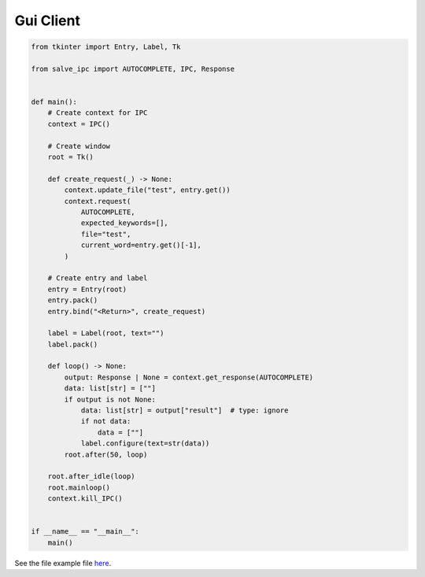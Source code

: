 ==========
Gui Client
==========

.. code-block:: python

    from tkinter import Entry, Label, Tk
    
    from salve_ipc import AUTOCOMPLETE, IPC, Response
    
    
    def main():
        # Create context for IPC
        context = IPC()
    
        # Create window
        root = Tk()
    
        def create_request(_) -> None:
            context.update_file("test", entry.get())
            context.request(
                AUTOCOMPLETE,
                expected_keywords=[],
                file="test",
                current_word=entry.get()[-1],
            )
    
        # Create entry and label
        entry = Entry(root)
        entry.pack()
        entry.bind("<Return>", create_request)
    
        label = Label(root, text="")
        label.pack()
    
        def loop() -> None:
            output: Response | None = context.get_response(AUTOCOMPLETE)
            data: list[str] = [""]
            if output is not None:
                data: list[str] = output["result"]  # type: ignore
                if not data:
                    data = [""]
                label.configure(text=str(data))
            root.after(50, loop)
    
        root.after_idle(loop)
        root.mainloop()
        context.kill_IPC()
    
    
    if __name__ == "__main__":
        main()

See the file example file `here <https://github.com/Moosems/salve/blob/master/examples/gui_client.py>`_.